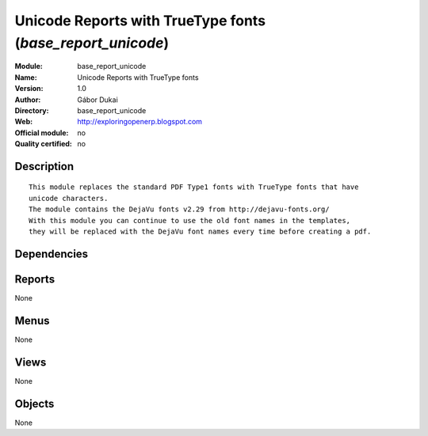 
.. i18n: .. module:: base_report_unicode
.. i18n:     :synopsis: Unicode Reports with TrueType fonts 
.. i18n:     :noindex:
.. i18n: .. 

.. module:: base_report_unicode
    :synopsis: Unicode Reports with TrueType fonts 
    :noindex:
.. 

.. i18n: .. raw:: html
.. i18n: 
.. i18n:     <link rel="stylesheet" href="../_static/hide_objects_in_sidebar.css" type="text/css" />

.. raw:: html

    <link rel="stylesheet" href="../_static/hide_objects_in_sidebar.css" type="text/css" />

.. i18n: Unicode Reports with TrueType fonts (*base_report_unicode*)
.. i18n: ===========================================================
.. i18n: :Module: base_report_unicode
.. i18n: :Name: Unicode Reports with TrueType fonts
.. i18n: :Version: 1.0
.. i18n: :Author: Gábor Dukai
.. i18n: :Directory: base_report_unicode
.. i18n: :Web: http://exploringopenerp.blogspot.com
.. i18n: :Official module: no
.. i18n: :Quality certified: no

Unicode Reports with TrueType fonts (*base_report_unicode*)
===========================================================
:Module: base_report_unicode
:Name: Unicode Reports with TrueType fonts
:Version: 1.0
:Author: Gábor Dukai
:Directory: base_report_unicode
:Web: http://exploringopenerp.blogspot.com
:Official module: no
:Quality certified: no

.. i18n: Description
.. i18n: -----------

Description
-----------

.. i18n: ::
.. i18n: 
.. i18n:   
.. i18n:       This module replaces the standard PDF Type1 fonts with TrueType fonts that have
.. i18n:       unicode characters.
.. i18n:       The module contains the DejaVu fonts v2.29 from http://dejavu-fonts.org/
.. i18n:       With this module you can continue to use the old font names in the templates,
.. i18n:       they will be replaced with the DejaVu font names every time before creating a pdf.

::

  
      This module replaces the standard PDF Type1 fonts with TrueType fonts that have
      unicode characters.
      The module contains the DejaVu fonts v2.29 from http://dejavu-fonts.org/
      With this module you can continue to use the old font names in the templates,
      they will be replaced with the DejaVu font names every time before creating a pdf.

.. i18n: Dependencies
.. i18n: ------------

Dependencies
------------

.. i18n:  * :mod:`base`

 * :mod:`base`

.. i18n: Reports
.. i18n: -------

Reports
-------

.. i18n: None

None

.. i18n: Menus
.. i18n: -------

Menus
-------

.. i18n: None

None

.. i18n: Views
.. i18n: -----

Views
-----

.. i18n: None

None

.. i18n: Objects
.. i18n: -------

Objects
-------

.. i18n: None

None
